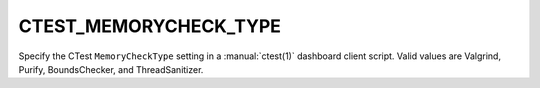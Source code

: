 CTEST_MEMORYCHECK_TYPE
-------------------------

Specify the CTest ``MemoryCheckType`` setting
in a :manual:`ctest(1)` dashboard client script.
Valid values are Valgrind, Purify, BoundsChecker, and ThreadSanitizer.
